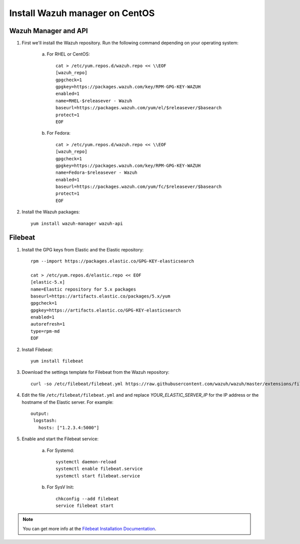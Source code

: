 .. _wazuh_server_centos:

Install Wazuh manager on CentOS
===============================

Wazuh Manager and API
---------------------

1. First we'll install the Wazuh repository. Run the following command depending on your operating system:

	a) For RHEL or CentOS::

		cat > /etc/yum.repos.d/wazuh.repo << \\EOF
		[wazuh_repo]
		gpgcheck=1
		gpgkey=https://packages.wazuh.com/key/RPM-GPG-KEY-WAZUH
		enabled=1
		name=RHEL-$releasever - Wazuh
		baseurl=https://packages.wazuh.com/yum/el/$releasever/$basearch
		protect=1
		EOF

	b) For Fedora::

		cat > /etc/yum.repos.d/wazuh.repo << \\EOF
		[wazuh_repo]
		gpgcheck=1
		gpgkey=https://packages.wazuh.com/key/RPM-GPG-KEY-WAZUH
		name=Fedora-$releasever - Wazuh
		enabled=1
		baseurl=https://packages.wazuh.com/yum/fc/$releasever/$basearch
		protect=1
		EOF

2. Install the Wazuh packages::

	yum install wazuh-manager wazuh-api

Filebeat
--------

1. Install the GPG keys from Elastic and the Elastic repository::

	rpm --import https://packages.elastic.co/GPG-KEY-elasticsearch

	cat > /etc/yum.repos.d/elastic.repo << EOF
	[elastic-5.x]
	name=Elastic repository for 5.x packages
	baseurl=https://artifacts.elastic.co/packages/5.x/yum
	gpgcheck=1
	gpgkey=https://artifacts.elastic.co/GPG-KEY-elasticsearch
	enabled=1
	autorefresh=1
	type=rpm-md
	EOF

2. Install Filebeat::

	yum install filebeat

3. Download the settings template for Filebeat from the Wazuh repository::

	curl -so /etc/filebeat/filebeat.yml https://raw.githubusercontent.com/wazuh/wazuh/master/extensions/filebeat/filebeat.yml

4. Edit the file ``/etc/filebeat/filebeat.yml`` and and replace *YOUR_ELASTIC_SERVER_IP* for the IP address or the hostname of the Elastic server. For example::

	output:
	 logstash:
	   hosts: ["1.2.3.4:5000"]

5. Enable and start the Filebeat service:

	a) For Systemd::

		systemctl daemon-reload
		systemctl enable filebeat.service
		systemctl start filebeat.service

	b) For SysV Init::

		chkconfig --add filebeat
		service filebeat start

.. note::
	You can get more info at the `Filebeat Installation Documentation <https://www.elastic.co/guide/en/beats/libbeat/current/setup-repositories.html>`_.
